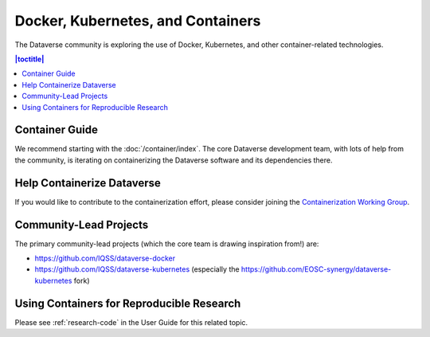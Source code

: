 ================================== 
Docker, Kubernetes, and Containers
==================================

The Dataverse community is exploring the use of Docker, Kubernetes, and other container-related technologies.

.. contents:: |toctitle|
	:local:

Container Guide
---------------

We recommend starting with the :doc:`/container/index`. The core Dataverse development team, with lots of help from the community, is iterating on containerizing the Dataverse software and its dependencies there.

Help Containerize Dataverse
---------------------------

If you would like to contribute to the containerization effort, please consider joining the `Containerization Working Group <https://dataverse.org/working-groups#cwg>`_.

Community-Lead Projects
-----------------------

The primary community-lead projects (which the core team is drawing inspiration from!) are:

- https://github.com/IQSS/dataverse-docker
- https://github.com/IQSS/dataverse-kubernetes (especially the https://github.com/EOSC-synergy/dataverse-kubernetes fork)

Using Containers for Reproducible Research
------------------------------------------

Please see :ref:`research-code` in the User Guide for this related topic.
